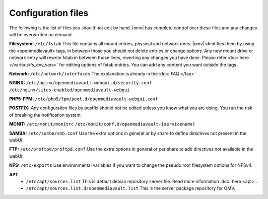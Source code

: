 Configuration files
=====


The following is the list of files you should not edit by hand. |omv| has complete control over these files and any changes will be overwrriten on demand.

**Filesystem:** ``/etc/fstab`` This file contains all mount entries, physical and network ones. |omv| identifies them by using the «openmediavault» tags, in between those you should not delete entries or change options. Any new mount drive or network entry will rewrite fstab in between those lines, reverting any changes you have done. Please refer :doc:`here </various/fs_env_vars>` for editing options of fstab entries. You can add any content you want outside the tags.

**Network:** ``/etc/network/interfaces`` The explanation is already in the :doc:`FAQ </faq>`

**NGINX:** ``/etc/nginx/openmediavault-webgui.d/security.conf`` ``/etc/nginx/sites-enabled/openmediavault-webgui``

**PHP5-FPM:** ``/etc/php5/fpm/pool.d/openmediavault-webgui.conf``

**POSTFIX:** Any configuration files by postfix should not be edited unless you know what you are doing. You run the risk of breaking the notification system.

**MONIT:** ``/etc/monit/monitrc`` ``/etc/monit/conf.d/openmediavault-{servicename}``

**SAMBA:** ``/etc/samba/smb.conf`` Use the extra options in general or by share to define directives not present in the webUI.

**FTP:** ``/etc/proftpd/proftpd.conf`` Use the extra options in general or per share to add directives not available in the webUI.

**NFS:** ``/etc/exports`` Use environmental variables if you want to change the pseudo root filesystem options for NFSv4.

**APT**
	- ``/etc/apt/sources.list`` This is default debian repository server file. Read more information :doc:`here <apt>`.
	- ``/etc/apt/sources.list.d/openmediavault.list`` This is the server package repository for OMV.
